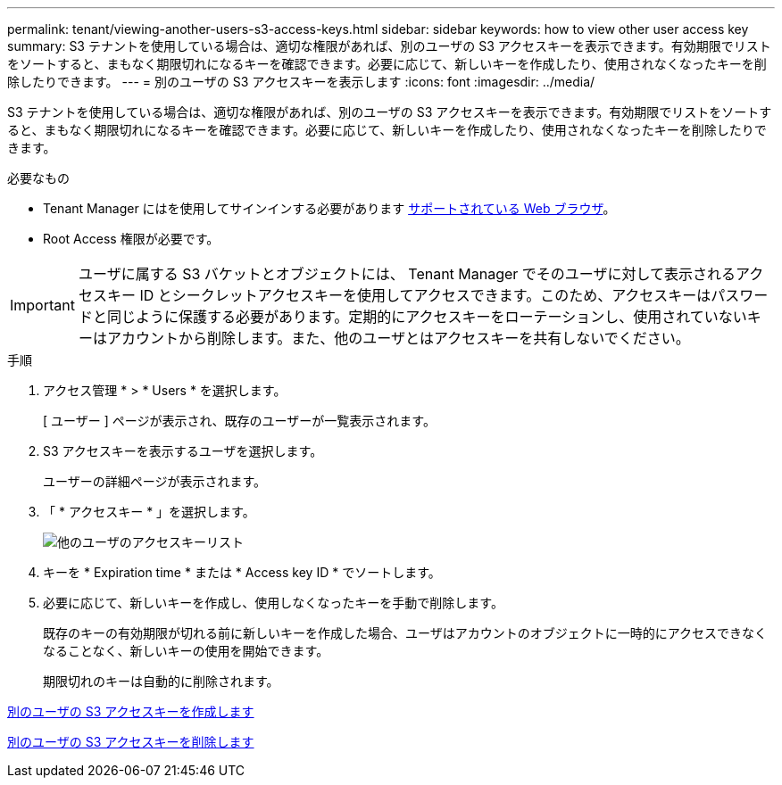 ---
permalink: tenant/viewing-another-users-s3-access-keys.html 
sidebar: sidebar 
keywords: how to view other user access key 
summary: S3 テナントを使用している場合は、適切な権限があれば、別のユーザの S3 アクセスキーを表示できます。有効期限でリストをソートすると、まもなく期限切れになるキーを確認できます。必要に応じて、新しいキーを作成したり、使用されなくなったキーを削除したりできます。 
---
= 別のユーザの S3 アクセスキーを表示します
:icons: font
:imagesdir: ../media/


[role="lead"]
S3 テナントを使用している場合は、適切な権限があれば、別のユーザの S3 アクセスキーを表示できます。有効期限でリストをソートすると、まもなく期限切れになるキーを確認できます。必要に応じて、新しいキーを作成したり、使用されなくなったキーを削除したりできます。

.必要なもの
* Tenant Manager にはを使用してサインインする必要があります xref:../admin/web-browser-requirements.adoc[サポートされている Web ブラウザ]。
* Root Access 権限が必要です。



IMPORTANT: ユーザに属する S3 バケットとオブジェクトには、 Tenant Manager でそのユーザに対して表示されるアクセスキー ID とシークレットアクセスキーを使用してアクセスできます。このため、アクセスキーはパスワードと同じように保護する必要があります。定期的にアクセスキーをローテーションし、使用されていないキーはアカウントから削除します。また、他のユーザとはアクセスキーを共有しないでください。

.手順
. アクセス管理 * > * Users * を選択します。
+
[ ユーザー ] ページが表示され、既存のユーザーが一覧表示されます。

. S3 アクセスキーを表示するユーザを選択します。
+
ユーザーの詳細ページが表示されます。

. 「 * アクセスキー * 」を選択します。
+
image::../media/access_key_view_list_for_other_user.png[他のユーザのアクセスキーリスト]

. キーを * Expiration time * または * Access key ID * でソートします。
. 必要に応じて、新しいキーを作成し、使用しなくなったキーを手動で削除します。
+
既存のキーの有効期限が切れる前に新しいキーを作成した場合、ユーザはアカウントのオブジェクトに一時的にアクセスできなくなることなく、新しいキーの使用を開始できます。

+
期限切れのキーは自動的に削除されます。



xref:creating-another-users-s3-access-keys.adoc[別のユーザの S3 アクセスキーを作成します]

xref:deleting-another-users-s3-access-keys.adoc[別のユーザの S3 アクセスキーを削除します]
